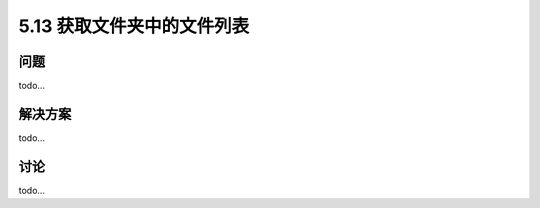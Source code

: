 ==============================
5.13 获取文件夹中的文件列表
==============================

----------
问题
----------
todo...

----------
解决方案
----------
todo...

----------
讨论
----------
todo...